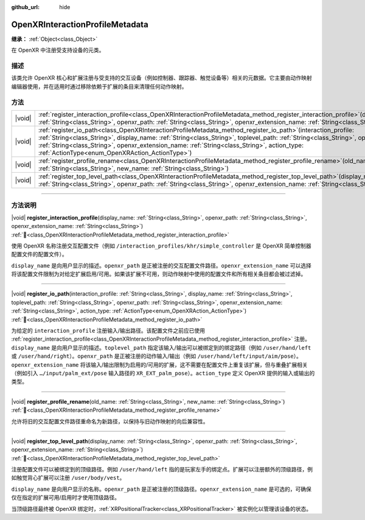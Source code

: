 :github_url: hide

.. DO NOT EDIT THIS FILE!!!
.. Generated automatically from Godot engine sources.
.. Generator: https://github.com/godotengine/godot/tree/4.3/doc/tools/make_rst.py.
.. XML source: https://github.com/godotengine/godot/tree/4.3/modules/openxr/doc_classes/OpenXRInteractionProfileMetadata.xml.

.. _class_OpenXRInteractionProfileMetadata:

OpenXRInteractionProfileMetadata
================================

**继承：** :ref:`Object<class_Object>`

在 OpenXR 中注册受支持设备的元类。

.. rst-class:: classref-introduction-group

描述
----

该类允许 OpenXR 核心和扩展注册与受支持的交互设备（例如控制器、跟踪器、触觉设备等）相关的元数据。它主要由动作映射编辑器使用，并在适用时通过移除依赖于扩展的条目来清理任何动作映射。

.. rst-class:: classref-reftable-group

方法
----

.. table::
   :widths: auto

   +--------+----------------------------------------------------------------------------------------------------------------------------------------------------------------------------------------------------------------------------------------------------------------------------------------------------------------------------------------------------------------------------------------------------------+
   | |void| | :ref:`register_interaction_profile<class_OpenXRInteractionProfileMetadata_method_register_interaction_profile>`\ (\ display_name\: :ref:`String<class_String>`, openxr_path\: :ref:`String<class_String>`, openxr_extension_name\: :ref:`String<class_String>`\ )                                                                                                                                        |
   +--------+----------------------------------------------------------------------------------------------------------------------------------------------------------------------------------------------------------------------------------------------------------------------------------------------------------------------------------------------------------------------------------------------------------+
   | |void| | :ref:`register_io_path<class_OpenXRInteractionProfileMetadata_method_register_io_path>`\ (\ interaction_profile\: :ref:`String<class_String>`, display_name\: :ref:`String<class_String>`, toplevel_path\: :ref:`String<class_String>`, openxr_path\: :ref:`String<class_String>`, openxr_extension_name\: :ref:`String<class_String>`, action_type\: :ref:`ActionType<enum_OpenXRAction_ActionType>`\ ) |
   +--------+----------------------------------------------------------------------------------------------------------------------------------------------------------------------------------------------------------------------------------------------------------------------------------------------------------------------------------------------------------------------------------------------------------+
   | |void| | :ref:`register_profile_rename<class_OpenXRInteractionProfileMetadata_method_register_profile_rename>`\ (\ old_name\: :ref:`String<class_String>`, new_name\: :ref:`String<class_String>`\ )                                                                                                                                                                                                              |
   +--------+----------------------------------------------------------------------------------------------------------------------------------------------------------------------------------------------------------------------------------------------------------------------------------------------------------------------------------------------------------------------------------------------------------+
   | |void| | :ref:`register_top_level_path<class_OpenXRInteractionProfileMetadata_method_register_top_level_path>`\ (\ display_name\: :ref:`String<class_String>`, openxr_path\: :ref:`String<class_String>`, openxr_extension_name\: :ref:`String<class_String>`\ )                                                                                                                                                  |
   +--------+----------------------------------------------------------------------------------------------------------------------------------------------------------------------------------------------------------------------------------------------------------------------------------------------------------------------------------------------------------------------------------------------------------+

.. rst-class:: classref-section-separator

----

.. rst-class:: classref-descriptions-group

方法说明
--------

.. _class_OpenXRInteractionProfileMetadata_method_register_interaction_profile:

.. rst-class:: classref-method

|void| **register_interaction_profile**\ (\ display_name\: :ref:`String<class_String>`, openxr_path\: :ref:`String<class_String>`, openxr_extension_name\: :ref:`String<class_String>`\ ) :ref:`🔗<class_OpenXRInteractionProfileMetadata_method_register_interaction_profile>`

使用 OpenXR 名称注册交互配置文件（例如 ``/interaction_profiles/khr/simple_controller`` 是 OpenXR 简单控制器配置文件的配置文件）。

\ ``display_name`` 是向用户显示的描述。\ ``openxr_path`` 是正被注册的交互配置文件路径。\ ``openxr_extension_name`` 可以选择将该配置文件限制为对给定扩展启用/可用。如果该扩展不可用，则动作映射中使用的配置文件和所有相关条目都会被过滤掉。

.. rst-class:: classref-item-separator

----

.. _class_OpenXRInteractionProfileMetadata_method_register_io_path:

.. rst-class:: classref-method

|void| **register_io_path**\ (\ interaction_profile\: :ref:`String<class_String>`, display_name\: :ref:`String<class_String>`, toplevel_path\: :ref:`String<class_String>`, openxr_path\: :ref:`String<class_String>`, openxr_extension_name\: :ref:`String<class_String>`, action_type\: :ref:`ActionType<enum_OpenXRAction_ActionType>`\ ) :ref:`🔗<class_OpenXRInteractionProfileMetadata_method_register_io_path>`

为给定的 ``interaction_profile`` 注册输入/输出路径。该配置文件之前应已使用 :ref:`register_interaction_profile<class_OpenXRInteractionProfileMetadata_method_register_interaction_profile>` 注册。\ ``display_name`` 是向用户显示的描述。\ ``toplevel_path`` 指定该输入/输出可以被绑定到的绑定路径（例如 ``/user/hand/left`` 或 ``/user/hand/right``\ ）。\ ``openxr_path`` 是正被注册的动作输入/输出（例如 ``/user/hand/left/input/aim/pose``\ ）。\ ``openxr_extension_name`` 将该输入/输出限制为启用的/可用的扩展，这不需要在配置文件上重复该扩展，但与重叠扩展相关（例如引入 ``…/input/palm_ext/pose`` 输入路径的 ``XR_EXT_palm_pose``\ ）。\ ``action_type`` 定义 OpenXR 提供的输入或输出的类型。

.. rst-class:: classref-item-separator

----

.. _class_OpenXRInteractionProfileMetadata_method_register_profile_rename:

.. rst-class:: classref-method

|void| **register_profile_rename**\ (\ old_name\: :ref:`String<class_String>`, new_name\: :ref:`String<class_String>`\ ) :ref:`🔗<class_OpenXRInteractionProfileMetadata_method_register_profile_rename>`

允许将旧的交互配置文件路径重命名为新路径，以保持与旧动作映射的向后兼容性。

.. rst-class:: classref-item-separator

----

.. _class_OpenXRInteractionProfileMetadata_method_register_top_level_path:

.. rst-class:: classref-method

|void| **register_top_level_path**\ (\ display_name\: :ref:`String<class_String>`, openxr_path\: :ref:`String<class_String>`, openxr_extension_name\: :ref:`String<class_String>`\ ) :ref:`🔗<class_OpenXRInteractionProfileMetadata_method_register_top_level_path>`

注册配置文件可以被绑定到的顶级路径。例如 ``/user/hand/left`` 指的是玩家左手的绑定点。扩展可以注册额外的顶级路径，例如触觉背心扩展可以注册 ``/user/body/vest``\ 。

\ ``display_name`` 是向用户显示的名称。\ ``openxr_path`` 是正被注册的顶级路径。\ ``openxr_extension_name`` 是可选的，可确保仅在指定的扩展可用/启用时才使用顶级路径。

当顶级路径最终被 OpenXR 绑定时，\ :ref:`XRPositionalTracker<class_XRPositionalTracker>` 被实例化以管理该设备的状态。

.. |virtual| replace:: :abbr:`virtual (本方法通常需要用户覆盖才能生效。)`
.. |const| replace:: :abbr:`const (本方法无副作用，不会修改该实例的任何成员变量。)`
.. |vararg| replace:: :abbr:`vararg (本方法除了能接受在此处描述的参数外，还能够继续接受任意数量的参数。)`
.. |constructor| replace:: :abbr:`constructor (本方法用于构造某个类型。)`
.. |static| replace:: :abbr:`static (调用本方法无需实例，可直接使用类名进行调用。)`
.. |operator| replace:: :abbr:`operator (本方法描述的是使用本类型作为左操作数的有效运算符。)`
.. |bitfield| replace:: :abbr:`BitField (这个值是由下列位标志构成位掩码的整数。)`
.. |void| replace:: :abbr:`void (无返回值。)`
